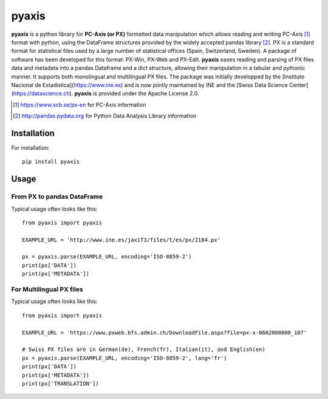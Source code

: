 =======
pyaxis
=======

**pyaxis** is a python library for **PC-Axis (or PX)** formatted data manipulation
which allows reading and writing PC-Axis [1]_ format with python, using the
DataFrame structures provided by the widely accepted pandas library [2]_.
PX is a standard format for statistical files used by a large number of
statistical offices (Spain, Switzerland, Sweden). A package of software has been developed for this format: 
PX-Win, PX-Web and PX-Edit. **pyaxis** eases reading and parsing of PX files data 
and metadata into a pandas Dataframe and a dict structure, allowing their manipulation
in a tabular and pythonic manner. It supports both monolingual and multilingual PX files. The package was initially developped by the [Instituto Nacional de Estadistica](https://www.ine.es) and is now jointly maintained by INE and the [Swiss Data Science Center](https://datascience.ch).  
**pyaxis** is provided under the Apache License 2.0.

.. [1] https://www.scb.se/px-en for PC-Axis information  
.. [2] http://pandas.pydata.org for Python Data Analysis Library information   

Installation
============

For installation::

    pip install pyaxis

Usage
=====

From PX to pandas DataFrame
-----------------------------------

Typical usage often looks like this::

    from pyaxis import pyaxis

    EXAMPLE_URL = 'http://www.ine.es/jaxiT3/files/t/es/px/2184.px'
    
    px = pyaxis.parse(EXAMPLE_URL, encoding='ISO-8859-2')
    print(px['DATA'])
    print(px['METADATA'])

For Multilingual PX files
-----------------------------------

Typical usage often looks like this::

    from pyaxis import pyaxis

    EXAMPLE_URL = 'https://www.pxweb.bfs.admin.ch/DownloadFile.aspx?file=px-x-0602000000_107'
    
    # Swiss PX files are in German(de), French(fr), Italian(it), and English(en)
    px = pyaxis.parse(EXAMPLE_URL, encoding='ISO-8859-2', lang='fr')
    print(px['DATA'])
    print(px['METADATA'])
    print(px['TRANSLATION'])
